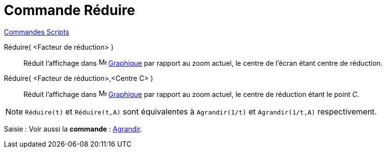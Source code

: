 = Commande Réduire
:page-en: commands/ZoomOut
ifdef::env-github[:imagesdir: /fr/modules/ROOT/assets/images]

xref:commands/Commandes_Scripts.adoc[ Commandes Scripts]

Réduire( <Facteur de réduction> )::
  Réduit l'affichage dans image:16px-Menu_view_graphics.svg.png[Menu view graphics.svg,width=16,height=16] xref:/Graphique.adoc[Graphique] par rapport au zoom actuel, le centre de l'écran étant centre
  de réduction.

Réduire( <Facteur de réduction>,<Centre C> )::
  Réduit l'affichage dans image:16px-Menu_view_graphics.svg.png[Menu view graphics.svg,width=16,height=16] xref:/Graphique.adoc[Graphique] par rapport au zoom actuel, le centre de réduction étant le
  point _C_.

[NOTE]
====

`++Réduire(t)++` et `++Réduire(t,A)++` sont équivalentes à `++Agrandir(1/t)++` et `++Agrandir(1/t,A)++` respectivement.

====
[.kcode]#Saisie :# Voir aussi la *commande* : xref:/commands/Agrandir.adoc[Agrandir].
